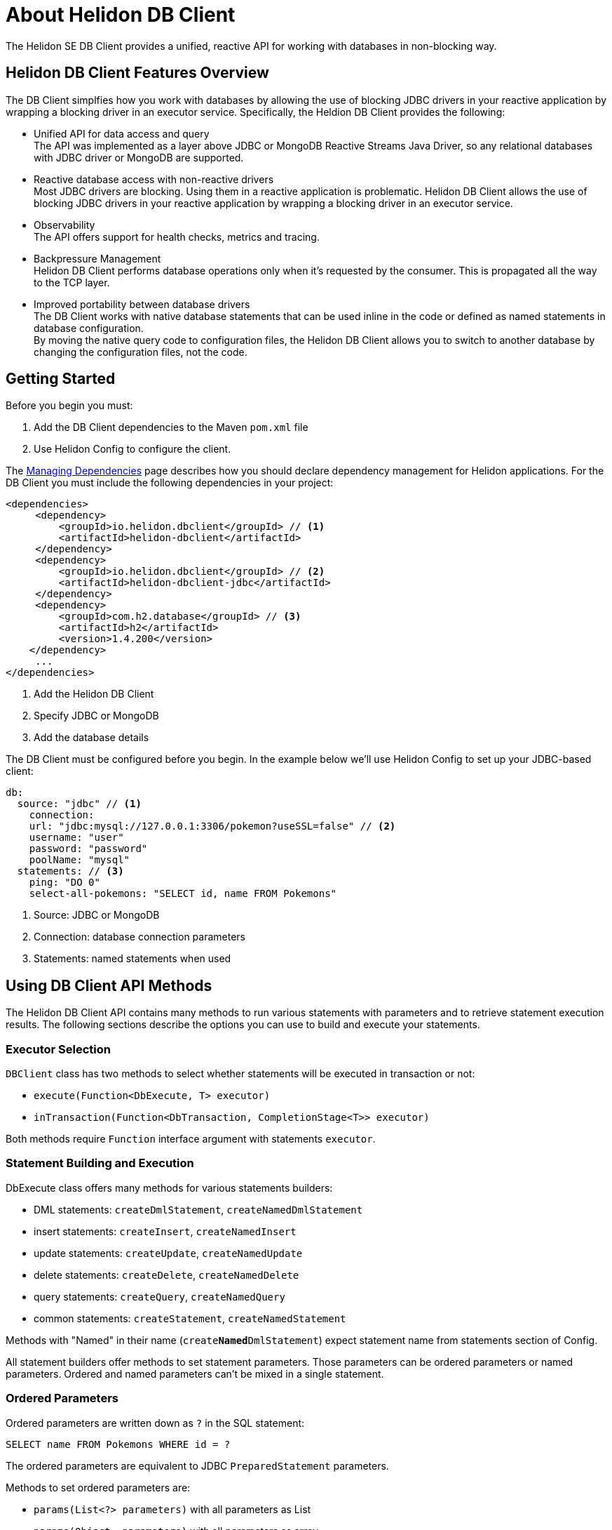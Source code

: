 ///////////////////////////////////////////////////////////////////////////////

    Copyright (c) 2020 Oracle and/or its affiliates.

    Licensed under the Apache License, Version 2.0 (the "License");
    you may not use this file except in compliance with the License.
    You may obtain a copy of the License at

        http://www.apache.org/licenses/LICENSE-2.0

    Unless required by applicable law or agreed to in writing, software
    distributed under the License is distributed on an "AS IS" BASIS,
    WITHOUT WARRANTIES OR CONDITIONS OF ANY KIND, either express or implied.
    See the License for the specific language governing permissions and
    limitations under the License.

///////////////////////////////////////////////////////////////////////////////

= About Helidon DB Client

:description: Helidon DB Client
:keywords: helidon, se, database, dbclient


The Helidon SE DB Client provides a unified, reactive API for working with databases in non-blocking way. 

== Helidon DB Client Features Overview

The DB Client simplfies how you work with databases by allowing the use of blocking JDBC drivers in your reactive application by wrapping a blocking driver in an executor service. Specifically, the Heldion DB Client provides the following:

* Unified API for data access and query +
The API was implemented as a layer above JDBC or MongoDB Reactive Streams Java Driver, so any relational databases with JDBC driver or MongoDB are supported.

* Reactive database access with non-reactive drivers +
Most JDBC drivers are blocking. Using them in a reactive application is problematic. Helidon DB Client allows the use of blocking JDBC drivers in your reactive application by wrapping a blocking driver in an executor service.

* Observability +
The API offers support for health checks, metrics and tracing.

* Backpressure Management +
Helidon DB Client performs database operations only when it’s requested by the consumer. This is propagated all the way to the TCP layer.

* Improved portability between database drivers +
The DB Client works with native database statements that can be used inline in the code or defined as named statements in database configuration. +
By moving the native query code to configuration files, the Helidon DB Client allows you to switch to another database by changing the configuration files, not the code.

== Getting Started

Before you begin you must:

1. Add the DB Client dependencies to the Maven `pom.xml` file
2. Use Helidon Config to configure the client.

The <<about/04_managing-dependencies.adoc, Managing Dependencies>> page describes how you
should declare dependency management for Helidon applications. For the DB Client you must include the following dependencies in your project:

[source,java]
----
<dependencies>
     <dependency>
         <groupId>io.helidon.dbclient</groupId> // <1> 
         <artifactId>helidon-dbclient</artifactId>
     </dependency>
     <dependency>
         <groupId>io.helidon.dbclient</groupId> // <2> 
         <artifactId>helidon-dbclient-jdbc</artifactId>
     </dependency>
     <dependency>
         <groupId>com.h2.database</groupId> // <3> 
         <artifactId>h2</artifactId>
         <version>1.4.200</version>
    </dependency>    
     ...
</dependencies>

----

<1> Add the Helidon DB Client
<2> Specify JDBC or MongoDB
<3> Add the database details

The DB Client must be configured before you begin. In the example below we'll use Helidon Config to set up your JDBC-based client:

[source,java]
----

db:
  source: "jdbc" // <1> 
    connection:
    url: "jdbc:mysql://127.0.0.1:3306/pokemon?useSSL=false" // <2>
    username: "user"
    password: "password"
    poolName: "mysql"
  statements: // <3>
    ping: "DO 0"
    select-all-pokemons: "SELECT id, name FROM Pokemons"
    
----

<1> Source: JDBC or MongoDB
<2> Connection: database connection parameters
<3> Statements: named statements when used

== Using DB Client API Methods

The Helidon DB Client API contains many methods to run various statements with parameters and to retrieve statement execution results. The following sections describe the options you can use to build and execute your statements.

=== Executor Selection

`DBClient` class has two methods to select whether statements will be executed in transaction or not:

* `execute(Function<DbExecute, T> executor)`

* `inTransaction(Function<DbTransaction, CompletionStage<T>> executor)`

Both methods require `Function` interface argument with statements `executor`.

=== Statement Building and Execution
DbExecute class offers many methods for various statements builders:

* DML statements: `createDmlStatement`, `createNamedDmlStatement`
* insert statements: `createInsert`, `createNamedInsert`
* update statements: `createUpdate`, `createNamedUpdate`
* delete statements: `createDelete`, `createNamedDelete`
* query statements: `createQuery`, `createNamedQuery`
* common statements: `createStatement`, `createNamedStatement`

Methods with "Named" in their name (`create**Named**DmlStatement`) expect statement name from statements section of Config.

All statement builders offer methods to set statement parameters. Those parameters can be ordered parameters or named parameters. Ordered and named parameters can’t be mixed in a single statement.

=== Ordered Parameters

Ordered parameters are written down as `?` in the SQL statement:

----
SELECT name FROM Pokemons WHERE id = ?
----


The ordered parameters are equivalent to JDBC `PreparedStatement` parameters.


Methods to set ordered parameters are:

* `params(List<?> parameters)` with all parameters as List
* `params(Object… parameters)` with all parameters as array
* `indexedParam(Object parameters)` POJO used with registered mapper
* `addParam(Object parameter)` with single parameter, can be called repeatedly

=== Named Parameters
Named parameters are written down as :`<name>` in the SQL statement:

----
SELECT name FROM Pokemons WHERE id = :id
----

or as `$<name>` in the MongoDB statement:

----
{
    "collection": "pokemons",
    "operation": "update",
    "value":{ $set: { "name": $name } },
    "query": { id: $id }
}
----

Methods to set named parameters are:

* `params(Map<String, ?> parameters)` with all parameters as Map
* `namedParam(Object parameters)` POJO used with registered mapper
* `addParam(String name, Object parameter)` with single parameter, can be called repeatedly

=== Statement Execution

Statements are executed by calling execute() method after statement parameters are set. This method returns `CompletionStage<R>` where `R` is the statement execution result.

JDBC query with ordered parameters and query that does not run in the transaction:

----
dbClient.execute(exec -> exec
    .createQuery("SELECT name FROM Pokemons WHERE id = ?")
    .params(1)
    .execute()
);
----

JDBC query with named parameters and the query runs in transaction:

----
dbClient.inTransaction(tx -> tx
    .createQuery("SELECT name FROM Pokemons WHERE id = :id")
    .addParam("id", 1)
    .execute()
);
----

Both examples will return `CompletionStage<DbRows<DbRow>>` with rows returned by the query.

This example shows a MongoDB update statement with named parameters and the query does not run in transaction:

----
dbClient.execute(exec -> exec
    .createUpdate("{\"collection\": \"pokemons\","
        + "\"value\":{$set:{\"name\":$name}},"
        + "\"query\":{id:$id}}")
    .addParam("id", 1)
    .addParam("name", "Pikachu")
    .execute()
);
----

This update statement will return `CompletionStage<Long>` with the number of modified records in the database.

==== DML Statement Result

Execution of DML statements will always return `CompletionStage<Long>` with the number of modified records in the database.

In following example, the number of modified records is being printed to standard output:

----
dbClient.execute(exec -> exec
    .insert("INSERT INTO Pokemons (id, name) VALUES(?, ?)",
        1, "Pikachu"))
    .thenAccept(count -> 
        System.out.printf("Inserted %d records, count\n"));
        
----

==== Query Statement Result

Execution of a query statement will always return `CompletionStage<DbRows<DbRow>>`. Class `DbRows` offers several methods to access this result:
        
* `Flow.Publisher<DbRow> publisher()` to process individual result rows using `Flow.Subscriber<DbRow>`
* `CompletionStage<List<DbRow>> collect()` to collect all rows and return them as `List<DbRow>`
* `<U> DbRows<U> map(…)` to map returned result using provided mapper    

== Next Steps

Now that you understand how to build and execute statements, try it for yourself. The following sample projects will give you hands-on experience with the Heldion DB Client: https://github.com/oracle/helidon/tree/master/examples/dbclient[DB Client Examples].




